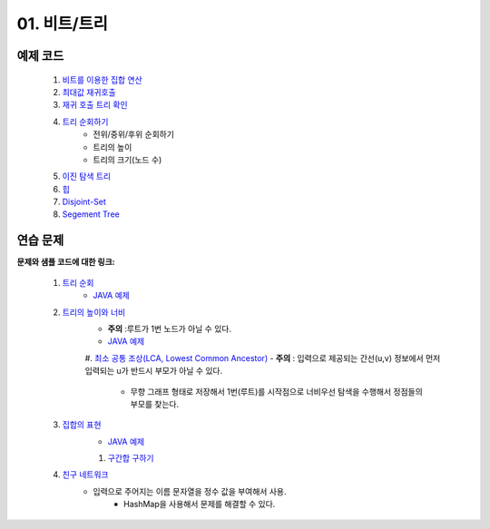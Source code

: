 ﻿
01. 비트/트리
========================================

예제 코드
----------------------------------------

    #. `비트를 이용한 집합 연산 <https://github.com/algocoding/lecture/blob/master/tree/src/SetDemo.java>`_
    #. `최대값 재귀호출 <https://github.com/algocoding/lecture/blob/master/tree/src/GetMaxDemo.java>`_
    #. `재귀 호출 트리 확인 <https://github.com/algocoding/lecture/blob/master/tree/src/RecursionDemo.java>`_
    #. `트리 순회하기  <https://github.com/algocoding/lecture/blob/master/tree/src/TreeDemo.java>`_        
        - 전위/중위/후위 순회하기 
        - 트리의 높이
        - 트리의 크기(노드 수)
    #. `이진 탐색 트리 <https://github.com/algocoding/lecture/blob/master/tree/src/BST.java>`_ 
    #. `힙 <https://github.com/algocoding/lecture/blob/master/tree/src/Heap.java>`_        
    #. `Disjoint-Set <https://github.com/algocoding/lecture/blob/master/tree/src/DisjointSetDemo.java>`_        
    #. `Segement Tree <https://github.com/algocoding/lecture/blob/master/tree/src/SegmentTree.java>`_        


연습 문제
----------------------------------------

**문제와 샘플 코드에 대한 링크:**

    #. `트리 순회 <https://www.acmicpc.net/problem/1991>`_ 
        - `JAVA 예제 <https://github.com/algocoding/lecture/blob/master/tree/src/BOJ1991.java>`_ 
    #. `트리의 높이와 너비 <https://www.acmicpc.net/problem/2250>`_
        - **주의** :루트가 1번 노드가 아닐 수 있다.
        - `JAVA 예제 <https://github.com/algocoding/lecture/blob/master/tree/src/BOJ2250.java>`_ 
	
	#. `최소 공통 조상(LCA, Lowest Common Ancestor) <https://www.acmicpc.net/problem/11437>`_ 
        - **주의** : 입력으로 제공되는 간선(u,v) 정보에서 먼저 입력되는 u가 반드시 부모가 아닐 수 있다. 
		- 무향 그래프 형태로 저장해서 1번(루트)를 시작점으로 너비우선 탐색을 수행해서 정점들의 부모를 찾는다.
		
    #. `집합의 표현 <https://www.acmicpc.net/problem/1717>`_
        - `JAVA 예제 <https://github.com/algocoding/lecture/blob/master/tree/src/BOJ1717.java>`_ 
    
	#. `구간합 구하기 <https://www.acmicpc.net/problem/2042>`_
        

    #. `친구 네트워크 <https://www.acmicpc.net/problem/4195>`_ 
        - 입력으로 주어지는 이름 문자열을 정수 값을 부여해서 사용.
		- HashMap을 사용해서 문제를 해결할 수 있다.
		
..
    .. disqus::
        :disqus_identifier: master_page